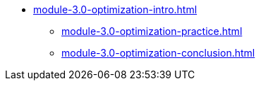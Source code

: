 * xref:module-3.0-optimization-intro.adoc[]
** xref:module-3.0-optimization-practice.adoc[]
** xref:module-3.0-optimization-conclusion.adoc[]